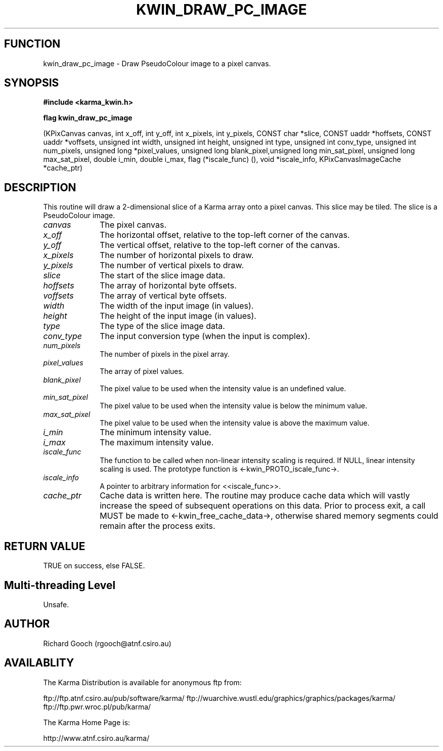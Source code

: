 .TH KWIN_DRAW_PC_IMAGE 3 "13 Nov 2005" "Karma Distribution"
.SH FUNCTION
kwin_draw_pc_image \- Draw PseudoColour image to a pixel canvas.
.SH SYNOPSIS
.B #include <karma_kwin.h>
.sp
.B flag kwin_draw_pc_image
.sp
(KPixCanvas canvas, int x_off, int y_off,
int x_pixels, int y_pixels,
CONST char *slice,
CONST uaddr *hoffsets, CONST uaddr *voffsets,
unsigned int width, unsigned int height,
unsigned int type, unsigned int conv_type,
unsigned int num_pixels, unsigned long *pixel_values,
unsigned long blank_pixel,unsigned long min_sat_pixel,
unsigned long max_sat_pixel,
double i_min, double i_max,
flag (*iscale_func) (), void *iscale_info,
KPixCanvasImageCache *cache_ptr)
.SH DESCRIPTION
This routine will draw a 2-dimensional slice of a Karma array
onto a pixel canvas. This slice may be tiled. The slice is a PseudoColour
image.
.IP \fIcanvas\fP 1i
The pixel canvas.
.IP \fIx_off\fP 1i
The horizontal offset, relative to the top-left corner of the
canvas.
.IP \fIy_off\fP 1i
The vertical offset, relative to the top-left corner of the canvas.
.IP \fIx_pixels\fP 1i
The number of horizontal pixels to draw.
.IP \fIy_pixels\fP 1i
The number of vertical pixels to draw.
.IP \fIslice\fP 1i
The start of the slice image data.
.IP \fIhoffsets\fP 1i
The array of horizontal byte offsets.
.IP \fIvoffsets\fP 1i
The array of vertical byte offsets.
.IP \fIwidth\fP 1i
The width of the input image (in values).
.IP \fIheight\fP 1i
The height of the input image (in values).
.IP \fItype\fP 1i
The type of the slice image data.
.IP \fIconv_type\fP 1i
The input conversion type (when the input is complex).
.IP \fInum_pixels\fP 1i
The number of pixels in the pixel array.
.IP \fIpixel_values\fP 1i
The array of pixel values.
.IP \fIblank_pixel\fP 1i
The pixel value to be used when the intensity value is an
undefined value.
.IP \fImin_sat_pixel\fP 1i
The pixel value to be used when the intensity value is
below the minimum value.
.IP \fImax_sat_pixel\fP 1i
The pixel value to be used when the intensity value is
above the maximum value.
.IP \fIi_min\fP 1i
The minimum intensity value.
.IP \fIi_max\fP 1i
The maximum intensity value.
.IP \fIiscale_func\fP 1i
The function to be called when non-linear intensity scaling
is required. If NULL, linear intensity scaling is used. The prototype
function is <-kwin_PROTO_iscale_func->.
.IP \fIiscale_info\fP 1i
A pointer to arbitrary information for <<iscale_func>>.
.IP \fIcache_ptr\fP 1i
Cache data is written here. The routine may produce cache data
which will vastly increase the speed of subsequent operations on this data.
Prior to process exit, a call MUST be made to <-kwin_free_cache_data->,
otherwise shared memory segments could remain after the process exits.
.SH RETURN VALUE
TRUE on success, else FALSE.
.SH Multi-threading Level
Unsafe.
.SH AUTHOR
Richard Gooch (rgooch@atnf.csiro.au)
.SH AVAILABLITY
The Karma Distribution is available for anonymous ftp from:

ftp://ftp.atnf.csiro.au/pub/software/karma/
ftp://wuarchive.wustl.edu/graphics/graphics/packages/karma/
ftp://ftp.pwr.wroc.pl/pub/karma/

The Karma Home Page is:

http://www.atnf.csiro.au/karma/
